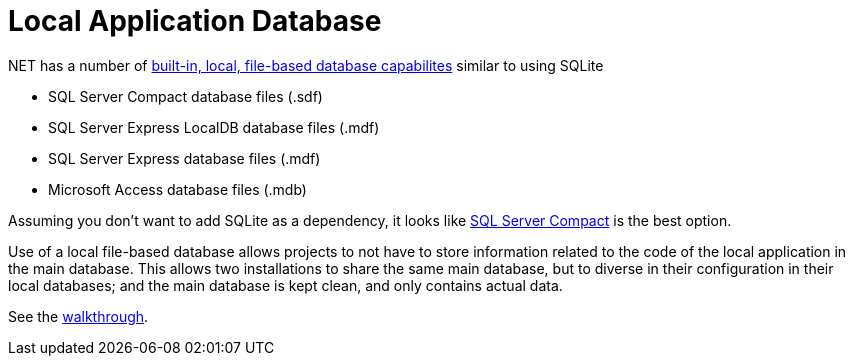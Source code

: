 = Local Application Database

.NET has a number of https://msdn.microsoft.com/en-us/library/ms233817(v=vs.110).aspx[built-in, local, file-based database capabilites] similar to using SQLite

* SQL Server Compact database files (.sdf)
* SQL Server Express LocalDB database files (.mdf)
* SQL Server Express database files (.mdf)
* Microsoft Access database files (.mdb)

Assuming you don't want to add SQLite as a dependency, it looks like http://erikej.blogspot.co.uk/2011/01/comparison-of-sql-server-compact-4-and.html[SQL Server Compact] is the best option.

Use of a local file-based database allows projects to not have to store information related to the code of the local application in the main database. This allows two installations to share the same main database, but to diverse in their configuration in their local databases; and the main database is kept clean, and only contains actual data.

See the https://msdn.microsoft.com/en-us/library/ms233763(v=vs.110).aspx[walkthrough].
